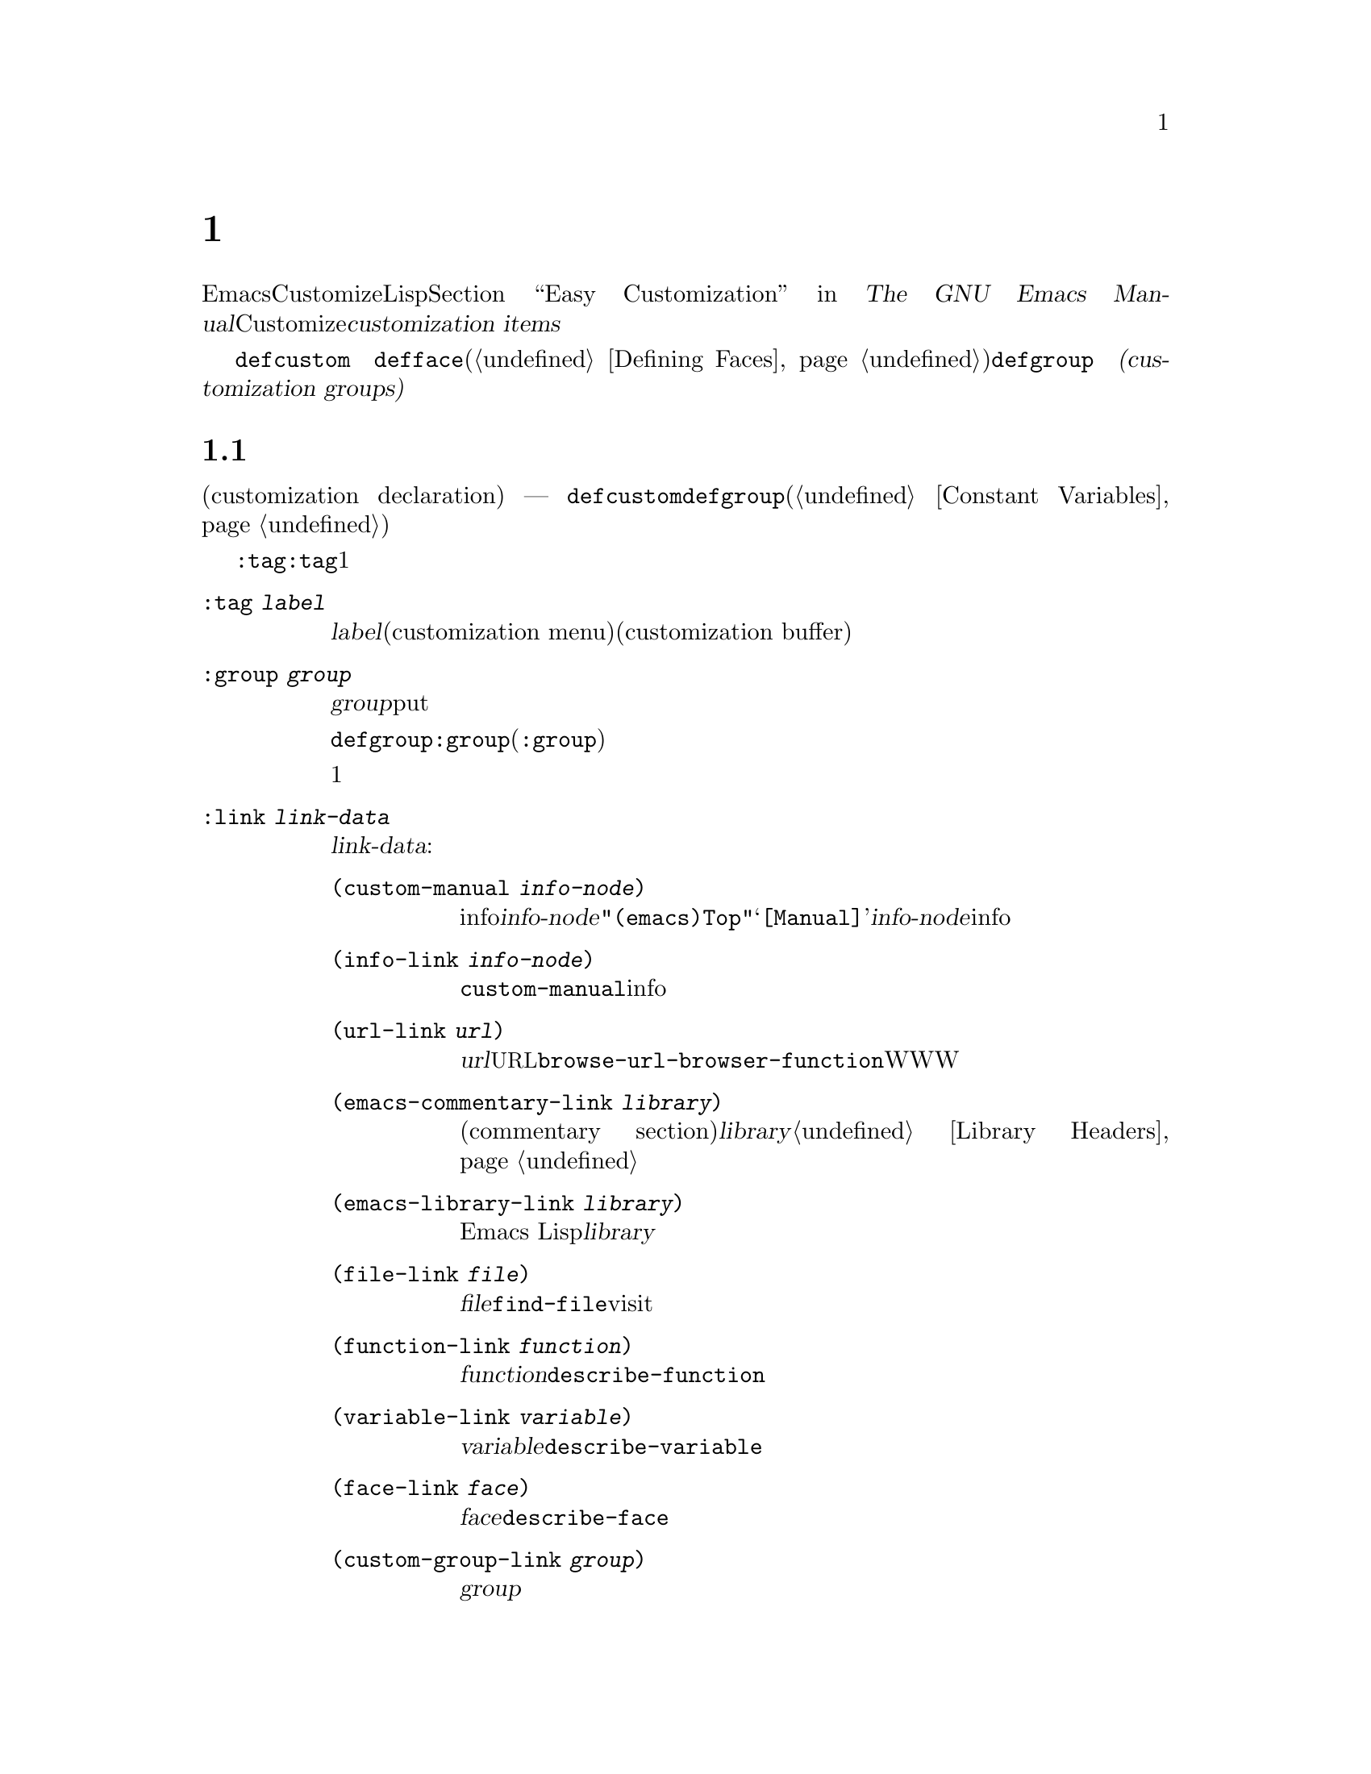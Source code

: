 @c ===========================================================================
@c
@c This file was generated with po4a. Translate the source file.
@c
@c ===========================================================================
@c -*-texinfo-*-
@c This is part of the GNU Emacs Lisp Reference Manual.
@c Copyright (C) 1997--2020 Free Software Foundation, Inc.
@c See the file elisp-ja.texi for copying conditions.
@node Customization
@chapter カスタマイゼーション設定

@cindex customization item
  EmacsのユーザーはCustomizeインターフェースにより、Lispコードを記述することなく変数とフェースをカスタマイズできます。@ref{Easy
Customization,,, emacs, The GNU Emacs
Manual}を参照してください。このチャプターではCustomizeインターフェースを通じて、ユーザーとやりとりするための@dfn{カスタマイズアイテム（customization
items）}を定義する方法を説明します。

  カスタマイズアイテムには@code{defcustom}マクロ
@ifinfo
(@ref{Variable Definitions}を参照)で定義されるカスタマイズ可能変数
@end ifinfo
@ifnotinfo
で定義されるカスタマイズ可能変数
@end ifnotinfo
@code{defface}(@ref{Defining
Faces}で個別に説明)で定義されるカスタマイズ可能フェイス、および@code{defgroup}
@ifinfo
(@ref{Group Definitions}を参照)で定義される
@end ifinfo
@ifnotinfo
で定義される
@end ifnotinfo
@dfn{カスタマイゼーショングループ(customization
groups)}が含まれ、これは関連するカスタマイゼーションアイテムのコンテナとして振る舞います。

@menu
* Common Keywords::          すべての種類のカスタマイゼーション宣言に共通なキーワード引数。
* Group Definitions::        カスタマイゼーショングループ定義の記述。
* Variable Definitions::     ユーザーオプションの宣言。
* Customization Types::      ユーザーオプションの型指定。
* Applying Customizations::  カスタマイゼーションセッティングを適用する関数。
* Custom Themes::            Customテーマの記述。
@end menu

@node Common Keywords
@section 一般的なキーワードアイテム

@cindex customization keywords
   以降のセクションで説明するカスタマイゼーション宣言(customization declaration) ---
@code{defcustom}、@code{defgroup}などはすべてさまざまな情報を指定するためのキーワード引数(@ref{Constant
Variables}を参照)を受け取ります。このセクションではカスタマイゼーション宣言のすべての種類に適用されるキーワードを説明します。

  @code{:tag}以外のすべてのキーワードは、与えられたアイテムにたいして複数回使用できます。キーワードの使用はそれぞれ独立した効果をもちます。例外は@code{:tag}で、これはすべての与えられたアイテムは1つの名前だけを表示できるからです。

@table @code
@item :tag @var{label}
@kindex tag@r{, customization keyword}
@var{label}を使用すると、カスタマイゼーションメニュー(customization
menu)とカスタマイゼーションバッファー(customization
buffer)のアイテムのラベルづけに、そのアイテムの名前のかわりに指定された文字列を使用します。@strong{混乱を招くのでそのアイテムの実際の名前と大きく異なる名前は使用しないでください}。

@kindex group@r{, customization keyword}
@item :group @var{group}
このカスタマイゼーションアイテムをグループ@var{group}にputする。カスタマイゼーションアイテムからこのキーワードが欠落していると、アイテムは最後に定義された同じグループ内に配置されるだろう。

@code{defgroup}内で@code{:group}を使用すると、そのアイテムは新しいグループ(@code{:group}のサブグループ)になる。

このキーワードを複数回使用すると、1つのアイテムを複数のグループに配置することができる。それらのグループのいずれかを表示すると、このアイテムが表示される。煩雑になるので多用しないこと。

@item :link @var{link-data}
@kindex link@r{, customization keyword}
このアイテムのドキュメント文字列の後に外部リンクを含める。これは他のドキュメントを参照するセンテンスを含んだボタンである。

@var{link-data}に使用できる複数の選択肢がある:

@table @code
@item (custom-manual @var{info-node})
infoノードへのリンク。@var{info-node}は@code{"(emacs)Top"}のような、ノード名を示す文字列である。このリンクはカスタマイゼーションバッファーの@samp{[Manual]}に表示され、@var{info-node}にたいしてビルトインのinfoリーダーを起動する。

@item (info-link @var{info-node})
@code{custom-manual}と同様だが、カスタマイゼーションバッファーにはそのinfoノード名が表示される。

@item (url-link @var{url})
ウェブページヘのリンク。@var{url}は@acronym{URL}を指定する文字列である。カスタマイゼーションバッファーに表示されるリンクは@code{browse-url-browser-function}で指定されたWWWブラウザーを呼び出す。

@item (emacs-commentary-link @var{library})
ライブラリーのコメントセクション(commentary
section)へのリンク。@var{library}はライブラリー名を指定する文字列である。@ref{Library Headers}を参照のこと。

@item (emacs-library-link @var{library})
Emacs Lispライブラリーファイルへのリンク。@var{library}はライブラリー名を指定する文字列である。

@item (file-link @var{file})
ファイルへのリンク。@var{file}はユーザーがこのリンクを呼び出したときに@code{find-file}でvisitするファイルの名前を指定する文字列である。

@item (function-link @var{function})
関数のドキュメントへのリンク。@var{function}はユーザーがこのリンクを呼び出したときに@code{describe-function}で説明を表示する関数の名前を指定する文字列である。

@item (variable-link @var{variable})
変数のドキュメントへのリンク。@var{variable}はユーザーがこのリンクを呼び出したときに@code{describe-variable}で説明を表示する変数の名前を指定する文字列である。

@item (face-link @var{face})
フェイスのドキュメントへのリンク。@var{face}はユーザーがこのリンクを呼び出したときに@code{describe-face}で説明を表示するフェイスの名前を指定する文字列である。

@item (custom-group-link @var{group})
他のカスタマイゼーショングループへのリンク。このリンクを呼び出すことにより@var{group}にたいする新たなカスタマイゼーションバッファーが作成される。
@end table

@var{link-data}の1つ目の要素の後に@code{:tag
@var{name}}を追加することにより、カスタマイゼーションバッファーで使用するテキストを指定できます。たとえば@code{(info-link
:tag "foo" "(emacs)Top")}は、そのバッファーで@samp{foo}と表示されるEmacs manualへのリンクを作成します。

複数のリンクを追加するために、このキーワードを複数回使用することができます。

@item :load @var{file}
@kindex load@r{, customization keyword}
そのカスタマイゼーションアイテムを表示する前にファイル@var{file}をロードする(@ref{Loading}を参照)。ロードは@code{load}により行われ、そのファイルがまだロードされていないときだけロードを行う。

@item :require @var{feature}
@kindex require@r{, customization keyword}
保存したカスタマイゼーションがこのアイテム値をセットするとき、@code{(require
'@var{feature})}が実行される。@var{feature}はシンボル。

@code{:require}を使用するもっとも一般的な理由は、ある変数がマイナーモードのような機能を有効にするとき、そのモードを実装するコードがロードされていなければ、変数のセットだけでは効果がないからである。

@item :version @var{version}
@kindex version@r{, customization keyword}
このキーワードはそのアイテムが最初に導入されたEmacsバージョン@var{version}か、そのアイテムのデフォルト値がそのバージョンで変更されたことを指定する。値@var{version}は文字列でなければならない。

@item :package-version '(@var{package} . @var{version})
@kindex package-version@r{, customization keyword}
このキーワードはそのアイテムが最初に導入された@var{package}のバージョン@var{version}か、アイテムの意味(またはデフォルト値)が変更されたバージョンを指定する。このキーワードは@code{:version}より優先される。

@var{package}にはそのパッケージの公式名をシンボルとして指定すること(たとえば@code{MH-E})。@var{version}には文字列であること。パッケージ@var{package}がEmacsの一部としてリリースされたなら、@var{package}と@var{version}の値は@code{customize-package-emacs-version-alist}の値に表示されるはずである。
@end table

Emacsの一部として配布された@code{:package-version}キーワードを使用するパッケージは、@code{customize-package-emacs-version-alist}変数も更新しなければなりません。

@defvar customize-package-emacs-version-alist
これは@code{:package-version}キーワード内でリストされたパッケージのバージョンに関連付けられたEmacsのバージョンにたいして、マッピングを提供するalistである。このalistの要素は:

@example
(@var{package} (@var{pversion} . @var{eversion})@dots{})
@end example

それぞれの@var{package}(シンボル)にたいして、パッケージバージョン@var{pversion}を含む1つ以上の要素と、それに関連付けられるEmacsバージョン@var{eversion}が存在する。これらのバージョンは文字列である。たとえばMH-Eパッケージは以下によりalistを更新する:

@c Must be small else too wide.
@c FIXME obviously this is out of date (in the code).
@smallexample
(add-to-list 'customize-package-emacs-version-alist
             '(MH-E ("6.0" . "22.1") ("6.1" . "22.1") ("7.0" . "22.1")
                    ("7.1" . "22.1") ("7.2" . "22.1") ("7.3" . "22.1")
                    ("7.4" . "22.1") ("8.0" . "22.1")))
@end smallexample

@var{package}の値は一意である必要があり、@code{:package-version}キーワード内に現れる@var{package}の値とマッチする必要がある。おそらくユーザーはエラーメッセージからこの値を確認するので、MH-EやGnusのようなパッケージの公式名を選択するのがよいだろう。
@end defvar

@node Group Definitions
@section カスタマイゼーショングループの定義
@cindex define customization group
@cindex customization groups, defining

  Emacs Lispパッケージはそれぞれ、1つのメインのカスタマイゼーショングループ(main customization
group)をもち、それにはすべてのオプションとフェイス、そのパッケージ内の他のグループが含まれるべきです。そのパッケージに少数のオプションとフェイスしかなければ、1つのグループだけを使用してその中にすべてを配置します。20以上のオプションやフェイスがあるなら、それらをサブグループ内に構造化して、そのサブグループをメインのカスタマイゼーショングループの下に配置します。そのパッケージ内の任意のオプションやフェイスを、サブグループと並行してメイングループに配置しても問題はありません。

  そのパッケージのメイングループ(または唯一のグループ)は、1つ以上の標準カスタマイゼーショングループ(standard customization
group)のメンバーであるべきです(これらの完全なリストを表示するには@kbd{M-x
customize}を使用する)。それらの内から1つ以上(多すぎないこと)を選択して、@code{:group}を使用してあなたのグループをそれらに追加します。

  新しいカスタマイゼーショングループは@code{defgroup}で宣言します。

@defmac defgroup group members doc [keyword value]@dots{}
@var{members}を含むカスタマイゼーショングループとして@var{group}を宣言する。シンボル@var{group}はクォートしない。引数@var{doc}はそのグループにたいするドキュメント文字列を指定する。

引数@var{members}はそのグループのメンバーとなるカスタマイゼーションアイテムの初期セットを指定するリストである。しかしほとんどの場合は@var{members}を@code{nil}にして、メンバーを定義するときに@code{:group}キーワードを使用することによってそのグループのメンバーを指定する。

@var{members}を通じてグループのメンバーを指定したければ、要素はそれぞれ@code{(@var{name}
@var{widget})}という形式で指定すること。ここで@var{name}はシンボル、@var{widget}はそのシンボルを編集するウィジェット型(widget
type)である。変数には@code{custom-variable}、フェイスにはる@code{custom-face}、グループには@code{custom-group}が有用なウィジェットである。

Emacsに新しいグループを導入するときは@code{defgroup}内で@code{:version}キーワードを使用する。そうすればグループの個別のメンバーにたいしてそれを使用する必要がなくなる。

一般的なキーワード(@ref{Common Keywords}を参照)に加えて、@code{defgroup}内では以下のキーワードも使用できる:

@table @code
@item :prefix @var{prefix}
@kindex prefix@r{, @code{defgroup} keyword}
グループ内のアイテムの名前が@var{prefix}で始まり、カスタマイズ変数@code{custom-unlispify-remove-prefixes}が非@code{nil}なら、そのアイテムのタグから@var{prefix}が省略される。グループは任意の数のプレフィクスをもつことができる。
@end table

@cindex @code{custom-group} property
変数およびグループのサブグループはグループのシンボルの@code{custom-group}プロパティに格納される。@ref{Symbol
Plists}を参照のこと。このプロパティの値は@code{car}が変数またはサブグループのシンボル、@code{cdr}が@code{custom-variable}か@code{custom-group}のいずれかであるようなリスト。
@end defmac

@defopt custom-unlispify-remove-prefixes
この変数が非@code{nil}ならグループの@code{:prefix}キーワードで指定されたプレフィクスは、ユーザーがグループをカスタマイズするときは常にタグ名から省略される。

デフォルト値は@code{nil}、つまりプレフィクス省略(prefix-discarding)の機能は無効となる。これはオプションやフェイスの名前にたいするプレフィクスの省略が混乱を招くことがあるからである。
@end defopt

@node Variable Definitions
@section カスタマイゼーション変数の定義
@cindex define customization options
@cindex customizable variables, how to define
@cindex user options, how to define

  @dfn{カスタマイズ可能変数(customizable variable)}は@dfn{ユーザーオプション(user
option)}とも呼ばれ、これはCustomizeインターフェースを通じてセットできるグローバルなLisp変数です。@code{defvar}(@ref{Defining
Variables}を参照)デ定義される他のグローバル変数と異なり、カスタマイズ可能変数は@code{defcustom}マクロを使用して定義されます。サブルーチンとして@code{defvar}を呼び出すことに加えテ、@code{defcustom}はCustomizeインターフェースでその変数が表示される方法や、その変数がとることができる値などを明示します。

@defmac defcustom option standard doc [keyword value]@dots{}
このマクロはユーザーオプション(かカスタマイズ可能変数)として@var{option}を宣言する。@var{option}はクォートしないこと。

引数@var{standard}は@var{option}の標準値を指定する式である。@code{defcustom}フォームの評価により@var{standard}が評価されるが、その値にそのオプションをバインドする必要はない。@var{option}がすでにデフォルト値をもつなら、それは変更されずに残る。ユーザーがすでに@var{option}にたいするカスタマイゼーションを保存していれば、ユーザーによりカスタマイズされた値がデフォルト値としてインストールされる。それ以外なら@var{standard}を評価した結果がデフォルト値としてインストールされる。

@code{defvar}と同様、このマクロは@code{option}をスペシャル変数 --- 常にダイナミックにバインドされることを意味する ---
としてマークする。@var{option}がすでにレキシカルバインドをもつなら、そのレキシカルバインドはバインディング構文を抜けるまで効果をもつ。@ref{Variable
Scoping}を参照のこと。

式@var{standard}は別の様々な機会 --- カスタマイゼーション機能が@var{option}の標準値を知る必要があるときは常に ---
にも評価される可能性がある。そのため任意回数の評価を行ても安全な式を使用するように留意されたい。

引数@var{doc}はその変数にたいするドキュメント文字列を指定する。

@code{defcustom}が何も@code{:group}を指定しなければ、同じファイル内で@code{defgroup}によって最後に定義されたグループが使用される。この方法ではほとんどの@code{defcustom}は明示的な@code{:group}が不必要になる。

@cindex @code{eval-defun}, and @code{defcustom} forms
Emacs
Lispモードで@kbd{C-M-x}(@code{eval-defun})で@code{defcustom}フォームを評価するとき、@code{eval-defun}の特別な機能は変数の値がvoidかどうかテストせずに、無条件に変数をセットするよう段取りする(同じ機能は@code{defvar}にも適用される。@ref{Defining
Variables}を参照)。すでに定義されたdefcustomで@code{eval-defun}を使用することにより、(もしあれば)@code{:set}関数(以下参照)が呼び出される。

事前ロード(pre-loaded)されたEmacs Lispファイル(@ref{Building
Emacs}を参照)に@code{defcustom}を配置すると、ダンプ時にインストールされた標準値は正しくない ---
たとえば依存している他の変数がまだ正しい値を割り当てられていない
---　かもしれない。この場合はEmacs起動後に標準値を再評価するために、以下で説明する@code{custom-reevaluate-setting}を使用する。
@end defmac

  @ref{Common Keywords}にリストされたキーワードに加えて、このマクロには以下のキーワードを指定できる

@table @code
@item :type @var{type}
このオプションのデータ型として@var{type}を使用する。これはどんな値が適正なのか、その値をどのように表示するかを指定する(@ref{Customization
Types}を参照)。@code{defcustom}はそれぞれこのキーワードにたいする値を指定すること。

@item :options @var{value-list}
@kindex options@r{, @code{defcustom} keyword}
このオプションに使用する適正な値のリストを指定する。ユーザーが使用できる値はこれらの値に限定されないが、これらは便利な値の選択肢を提示する。

これは特定の型にたいしてのみ意味をもち現在のところ@code{hook}、@code{plist}、@code{alist}が含まれる。@code{:options}を使用する方法は個別の型の定義を参照のこと。

異なる@code{:options}値による@code{defcustom}フォームの再評価では以前の評価で追加された値や、@code{custom-add-frequent-value}
(以下参照)呼び出しで追加された値はクリアーされない。

@item :set @var{setfunction}
@kindex set@r{, @code{defcustom} keyword}
Customizeインターフェースを使用してこのオプションの値を変更する方法として@var{setfunction}を指定する。関数@var{setfunction}は2つの引数
--- シンボル(オプション名)と新しい値 ---
を受け取り、このオプションにたいして正しく値を更新するために必要なことは何であれ行うこと(これはおそらくLisp変数として単にオプションをセットすることを意味しない)。この関数は引数の値を破壊的に変更しないことが望ましい。@var{setfunction}のデフォルトは@code{set-default}。

このキーワードを指定すると、その変数のドキュメント文字列には手入力のLispコードで同じことを行う方法が記載されること。

@item :get @var{getfunction}
@kindex get@r{, @code{defcustom} keyword}
このオプションの値を抽出する方法として@var{getfunction}を指定する。関数@var{getfunction}は1つの引数(シンボル)を受け取り、カスタマイズがそのシンボル(シンボルのLisp値である必要はない)にたいするカレント値としてそれを使うべきかどうかをリターンすること。デフォルトは@code{default-value}。

@code{:get}を正しく使用するためには、Customの機能を真に理解する必要がある。これは変数としてCustom内で扱われる値のためのものだが、実際にはLisp変数には格納されない。実際にLisp変数に格納されている値に@var{getfunction}を指定するのは、ほとんどの場合は誤りである。

@item :initialize @var{function}
@kindex initialize@r{, @code{defcustom} keyword}
@var{function}は@code{defcustom}が評価されるときに変数を初期化するために使用される関数であること。これは2つの引数 ---
オプション名(シンボル)と値を受け取る。この方法での使用のために事前定義された関数がいくつかある:

@table @code
@item custom-initialize-set
変数の初期化にその変数の@code{:set}関数を使用するが、値がすでに非voidなら再初期化を行わない。

@item custom-initialize-default
@code{custom-initialize-set}と同様だが、その変数の@code{:set}のかわりに関数@code{set-default}を使用して変数をセットする。これは変数の@code{:set}関数がマイナーモードを有効または無効にする場合の通常の選択である。この選択により変数の定義ではマイナーモード関数を呼び出しは行わないが、変数をカスタマイズしたときはマイナーモード関数を呼び出すだろう。

@item custom-initialize-reset
変数の初期化に常に@code{:set}関数を使用する。変数がすでに非voidなら、(@code{:get}メソッドでリターンされる)カレント値を使用して@code{:set}関数を呼び出して変数をリセットする。これはデフォルトの@code{:initialize}関数である。

@item custom-initialize-changed
変数がすでにセットされている、またはカスタマイズされているなら、変数の初期化のために@code{:set}関数を使用して、それ以外なら単に@code{set-default}を使用する。

@item custom-initialize-delay
この関数は@code{custom-initialize-set}と同様に振る舞うが、実際の初期化をEmacsの次回起動時に遅延させる。これはビルド時ではなく実行時のコンテキストで初期化を行わせるように、事前ロードされるファイル(やautoloadされる変数)で使用すること。これは(遅延された)初期化が@code{:set}関数で処理されるという副作用ももつ。@ref{Building
Emacs}を参照のこと。
@end table

@item :local @var{value}
@kindex local@r{, @code{defcustom} keyword}
@var{value}が@code{t}なら@var{option}をバッファーローカルと自動的にマークする。値が@code{permanent}なら@var{option}の@code{permanent-local}プロパティも@code{t}にセットする。@ref{Creating
Buffer-Local}を参照のこと。

@item :risky @var{value}
@kindex risky@r{, @code{defcustom} keyword}
その変数の@code{risky-local-variable}プロパティーを@var{value}にセットする(@ref{File Local
Variables}を参照)。

@item :safe @var{function}
@kindex safe@r{, @code{defcustom} keyword}
その変数の@code{safe-local-variable}プロパティーを@var{function}にセットします(@ref{File Local
Variables}を参照)。

@item :set-after @var{variables}
@kindex set-after@r{, @code{defcustom} keyword}
保存されたカスタマイゼーションに合わせて変数をセッティングするときは、その前に変数@var{variables}確実にセット ---
つまりこれら他のものが処理される後までセッティングを遅延 ---
すること。これら他の変数が意図された値をもっていない場合に、この変数のセッティングが正しく機能しなければ@code{:set-after}を使用すること。
@end table

  特定の機能をオンに切り替えるオプションには、@code{:require}キーワードを指定すると便利です。これはその機能がまだロードされていないときには、そのオプションがセットされればEmacsがその機能をロードするようにします。@ref{Common
Keywords}を参照してください。以下は例です:

@example
(defcustom frobnicate-automatically nil
  "Non-nil means automatically frobnicate all buffers."
  :type 'boolean
  :require 'frobnicate-mode
  :group 'frobnicate)
@end example

あるカスタマイゼーションアイテムが@code{:options}がサポートする@code{hook}や@code{alist}のような型をもつなら、@code{custom-add-frequent-value}を呼び出すことによって@code{defcustom}宣言の外部から別途値を追加できます。たとえば@code{emacs-lisp-mode-hook}から呼び出されることを意図した関数@code{my-lisp-mode-initialization}を定義する場合は、@code{emacs-lisp-mode-hook}にたいする正当な値として、その定義を編集することなくその関数をリストに追加したいと思うかもしれません。これは以下のようにして行うことができます:

@example
(custom-add-frequent-value 'emacs-lisp-mode-hook
   'my-lisp-mode-initialization)
@end example

@defun custom-add-frequent-value symbol value
カスタマイズオプション@var{symbol}にたいして正当な値のリストに@var{value}を追加する。

追加による正確な効果は@var{symbol}のカスタマイズ型に依存する。

以前に追加した値は@code{defcustom}フォームの評価ではクリアーされないので、Lispプログラムは未定義のユーザーおっしゃるへの値追加にこの関数を使用できる。
@end defun

@code{defcustom}は内部的に、標準値にたいする式の記録にシンボルプロパティ@code{standard-value}、カスタマイゼーションバッファーでユーザーが保存した値の記録に@code{saved-value}、カスタマイゼーションバッファーでユーザーがセットして未保存の値の記録に@code{customized-value}を使用します。@ref{Symbol
Properties}を参照してください。加えてテーマによりセットされた値の記録に使用される@code{themed-value}も存在します(@ref{Custom
Themes}を参照)。これらのプロパティは、carがその値を評価する式であるようなリストです。

@defun custom-reevaluate-setting symbol
この関数は@code{defcustom}を通じて宣言されたユーザーオプション@var{symbol}の標準値を再評価する。変数がカスタマイズされたなら、この関数はかわりに保存された値を再評価する。それからこの関数はその値に、(もし定義されていればそのオプションの@code{:set}プロパティーを使用して)ユーザーオプションをセットする。

これは値が正しく計算される前に定義されたカスタマイズ可能オプションにたいして有用である。たとえばstartupの間、Emacsは事前ロードされたEmacs
Lispファイルで定義されたユーザーオプションにたいしてこの関数を呼び出すが、これらの初期値は実行時だけ利用可能な情報に依存する。
@end defun

@defun custom-variable-p arg
この関数は@var{arg}がカスタマイズ可能変数なら非@code{nil}をリターンする。カスタマイズ可能変数とは、@code{standard-value}か@code{custom-autoload}プロパティーをもつ(通常は@code{defcustom}で宣言されたことを意味する)変数、または別のカスタマイズ可能変数にたいするエイリアスのことである。
@end defun

@node Customization Types
@section カスタマイゼーション型

@cindex customization types
  @code{defcustom}でユーザーオプションを定義するときは、ユーザーオプションの@dfn{カスタマイゼーション型(customization
type)}を指定しなければなりません。これは(1)どの値が適正か、および(2)編集のためにカスタマイゼーションバッファーで値を表示する方法を記述するLispオブジェクトです。

@kindex type@r{, @code{defcustom} keyword}
  カスタマイゼーション型は@code{defcustom}内の@code{:type}キーワードで指定します。@code{:type}の引数は評価されますが、@code{defcustom}が実行されるときに1回だけ評価されるので、さまざまな値をとる場合には有用でありません。通常はクォートされた定数を使用します。たとえば:

@example
(defcustom diff-command "diff"
  "The command to use to run diff."
  :type '(string)
  :group 'diff)
@end example

  一般的にカスタマイゼーション型は最初の要素が以降のセクションで定義されるカスタマイゼーション型の1つであるようなリストです。このシンボルの後にいくつかの引数があり、それはそのシンボルに依存します。型シンボルと引数の間にはオプションでkeyword-valueペアー(@ref{Type
Keywords}を参照)を記述できます。

  いくつかの型シンボルは引数を使用しません。これらは@dfn{シンプル型(simple
types)}と呼ばれます。シンプル型ではkeyword-valueペアーを使用しないなら、型シンボルの周囲のカッコ(parentheses)を省略できます。たとえばカスタマイゼーション型として単に@code{string}と記述すると、それは@code{(string)}と等価です。

  すべてのカスタマイゼーション型はウィジェットとして実装されます。詳細は、@ref{Top, , Introduction, widget, The
Emacs Widget Library}を参照してください。

@menu
* Simple Types::             シンプルなカスタマイゼーション型(sexp、integerなど)。
* Composite Types::          他の型やデータから新しい型を構築する。
* Splicing into Lists::      @code{:inline}で要素をリストに結合する。
* Type Keywords::            カスタマイゼーション型でのキーワード／引数ペアー
* Defining New Types::       型に名前をつける。
@end menu

@node Simple Types
@subsection 単純型

  このセクションではすべてのシンプルデータ型を説明します。これらのカスタマイゼーション型のうちのいくつかにたいして、カスタマイゼーションウィジェットは@kbd{C-M-i}か@kbd{M-@key{TAB}}によるインライン補完を提供します。

@table @code
@item sexp
値はプリントと読み込みができる任意のLispオブジェクト。より特化した型を使用するために時間をとりたくなければ、すべてのオプションにたいするフォールバックとして@code{sexp}を使用することができる。

@item integer
値は整数でなければならない。

@item number
値は数(浮動小数点数か整数)でなければならない。

@item float
値は浮動小数点数でなければならない。

@item string
値は文字列でなければならない。カスタマイゼーションバッファーはその文字列を区切り文字@samp{"}文字と@samp{\}クォートなしで表示する。

@item regexp
@code{string}文字と同様だがその文字列は有効な正規表現でなければならない。

@item character
値は文字コードでなければならない。文字コードは実際には整数だが、この型は数字を表示せずにバッファー内にその文字を挿入することにより値を表示する。

@item file
値はファイル名でなければならない。ウィジェットは補完を提供する。

@item (file :must-match t)
値は既存のファイル名でなければならない。ウィジェットは補完を提供する。

@item directory
値はディレクトリーでなければならない。ウィジェットは補完を提供する。

@item hook
値は関数のリストでなければならない。このカスタマイゼーション型はフック変数にたいして使用される。フック内で使用を推奨される関数のリストを指定するために、フック変数の@code{defcustom}内で@code{:options}キーワードを使用できる。@ref{Variable
Definitions}を参照のこと。

@item symbol
値はシンボルでなければならない。これはカスタマイゼーションバッファー内でシンボル名として表示される。ウィジェットは補完を提供する。

@item function
値はラムダ式か関数名でなければならない。ウィジェットは関数名にたいする補完を提供する。

@item variable
値は変数名でなければならない。ウィジェットは補完を提供する。

@item face
値はフェイス名のシンボルでなければならない。ウィジェットは補完を提供する。

@item boolean
値は真偽値 ---
@code{nil}か@code{t}である。@code{choice}と@code{const}を合わせて使用することにより(次のセクションを参照)、値は@code{nil}か@code{t}でなければならないが、それら選択肢に固有の意味に適合する方法でそれぞれの値を説明するテキストを指定することもできる。

@item key-sequence
値はキーシーケンス。カスタマイゼーションバッファーは@kbd{kbd}関数と同じ構文を使用してキーシーケンスを表示する。@ref{Key
Sequences}を参照のこと。

@item coding-system
値はコーディングシステム名でなければならず、@kbd{M-@key{TAB}}で補完することができる。

@item color
値は有効なカラー名でなければならない。ウィジェットはカラー名にたいする補完と、同様に@file{*Colors*}バッファーに表示されるカラーサンプルとカラー名のリストからカラー名を選択するボタンを提供する。
@end table

@node Composite Types
@subsection 複合型
@cindex composite types (customization)

  適切なシンプル型がなければ複合型(composite
types)を使用することができます。複合型は特定のデータにより、他の型から新しい型を構築します。指定された型やデータは、その複合型の@dfn{引数(argument)}と呼ばれます。複合型は通常は以下のようなものです:

@example
(@var{constructor} @var{arguments}@dots{})
@end example

@noindent
しかし以下のように引数の前にkeyword-valueペアーを追加することもできます。

@example
(@var{constructor} @r{@{}@var{keyword} @var{value}@r{@}}@dots{} @var{arguments}@dots{})
@end example

  以下のテーブルに、コンストラクター(constructor)と複合型を記述するためにそれらを使用する方法を示します:

@table @code
@item (cons @var{car-type} @var{cdr-type})
値はコンスセルでなければならず@sc{car}は@var{car-type}、@sc{cdr}は@var{cdr-type}に適合していなければならない。たとえば@code{(cons
string symbol)}は、@code{("foo" . foo)}のような値にマッチするデータ型となる。

カスタマイゼーションバッファーでは、@sc{car}と@sc{cdr}はそれぞれ特定のデータ型に応じて個別に表示と編集が行われる。

@item (list @var{element-types}@dots{})
値は@var{element-types}で与えられる要素と数が正確に一致するリストでなければならず、リストの各要素はそれぞれ対応する@var{element-type}に適合しなければならない。

たとえば@code{(list integer string
function)}は3つの要素のリストを示し、1つ目の要素は整数、2つ目の要素は文字列、3つ目の要素は関数である。

カスタマイゼーションバッファーでは、各要素はそれぞれ特定のデータ型に応じて個別に表示と編集が行われる。

@item (group @var{element-types}@dots{})
これは@code{list}と似ているが、Customバッファー内でのテキストのフォーマットが異なる。@code{list}は各要素の値をそのタグでラベルづけするが、@code{group}はそれを行わない。

@item (vector @var{element-types}@dots{})
これは@code{list}と似ているが、リストではなくベクターでなければならない。各要素は@code{list}の場合と同様に機能する。

@item (alist :key-type @var{key-type} :value-type @var{value-type})
値はコンスセルのリストでなければならず、各セルの@sc{car}はカスタマイゼーション型@var{key-type}のキーを表し、同じセルの@sc{cdr}はカスタマイゼーション型@var{value-type}の値を表す。ユーザーはkey/valueペアーの追加や削除ができ、各ペアのキーと値の両方を編集することができる。

省略された場合の@var{key-type}と@var{value-type}のデフォルトは@code{sexp}。

ユーザーは指定されたkey-typeにマッチする任意のキーを追加できるが、@code{:options}(@ref{Variable
Definitions}を参照)で指定することにより、あるキーを優先的に扱うことができる。指定されたキーは、(適切な値とともに)常にカスタマイゼーションバッファーに表示される。またalistにkey/valueを含めるか、除外するか、それとも無効にするかを指定するチェックボックスも一緒に表示される。ユーザーは@code{:options}キーワード引数で指定された値を変更できない。

@code{:options}キーワードにたいする引数は、alist内の適切なキーにたいする仕様のリストであること。これらは通常は単純なアトムであり、それらは自身を意味します。たとえば:

@example
:options '("foo" "bar" "baz")
@end example

@noindent
これは名前が@code{"foo"}、@code{"bar"}、@code{"baz"}であるような3つの既知のキーがあることを指定し、それらは常に最初に表示される。

たとえば@code{"bar"}キーに対応する値を整数だけにするというように、特定のキーに対して値の型を制限したいときがあるかもしれない。これはリスト内でアトムのかわりにリストを使用することにより指定することができる。前述のように1つ目の要素はそのキー、2つ目の要素は値の型を指定する。たとえば:

@example
:options '("foo" ("bar" integer) "baz")
@end example

最後にキーが表示される方法を変更したいときもあるだろう。デフォルトでは@code{:options}キーワードで指定された特別なキーはユーザーが変更できないので、キーは単に@code{const}として表示される。しかしたとえばそれが関数バインディングをもつシンボルであることが既知なら、@code{function-item}のようにあるキーの表示のためにより特化した型を使用したいと思うかもしれない。これはキーにたいしてシンボルを使うかわりに、カスタマイゼーション型指定を使用することにより行うことができる。

@example
:options '("foo"
           ((function-item some-function) integer)
           "baz")
@end example

多くのalistはコンスセルのかわりに2要素のリストを使用する。たとえば、

@example
(defcustom cons-alist
  '(("foo" . 1) ("bar" . 2) ("baz" . 3))
  "Each element is a cons-cell (KEY . VALUE).")
@end example

@noindent
のかわりに以下を使用する

@example
(defcustom list-alist
  '(("foo" 1) ("bar" 2) ("baz" 3))
  "Each element is a list of the form (KEY VALUE).")
@end example

リストはコンスセルの最上位に実装されているため、上記の@code{list-alist}をコンスセルのalist(値の型が実際の値を含む1要素のリスト)として扱うことができる。

@example
(defcustom list-alist '(("foo" 1) ("bar" 2) ("baz" 3))
  "Each element is a list of the form (KEY VALUE)."
  :type '(alist :value-type (group integer)))
@end example

@code{list}のかわりに@code{group}を使用するのは、それが目的に適したフォーマットだという理由だけである。

同様に以下のようなトリックの類を用いることにより、より多くの値が各キー連づけられたalistを得ることができる:

@example
(defcustom person-data '(("brian"  50 t)
                         ("dorith" 55 nil)
                         ("ken"    52 t))
  "Alist of basic info about people.
Each element has the form (NAME AGE MALE-FLAG)."
  :type '(alist :value-type (group integer boolean)))
@end example

@item (plist :key-type @var{key-type} :value-type @var{value-type})
このカスタマイゼーション型は@code{alist}(上記参照)と似ているが、(1)情報がプロパティーリスト(@ref{Property
Lists}を参照)に格納されていて、(2)@var{key-type}が省略された場合のデフォルトは@code{sexp}ではなく@code{symbol}になる。

@item (choice @var{alternative-types}@dots{})
値は@var{alternative-types}のうちのいずれかに適合しなければならない。たとえば@code{(choice integer
string)}では整数か文字列が許容される。

カスタマイゼーションバッファーでは、ユーザーはメニューを使用して候補を選択して、それらの候補にたいして通常の方法で値を編集できる。

通常はこの選択からメニューの文字列が自動的に決定される。しかし候補の中に@code{:tag}キーワードを含めることにより、メニューにたいして異なる文字列を指定できる。たとえば空白の数を意味する整数と、その通りに使用したいテキストにたいする文字列なら、以下のような方法でカスタマイゼーション型を記述したいと思うかもしれない

@example
(choice (integer :tag "Number of spaces")
        (string :tag "Literal text"))
@end example

@noindent
この場合のメニューは@samp{Number of spaces}と@samp{Literal text}を提示する。

@code{const}以外の@code{nil}が有効な値ではない選択肢には、@code{:value}キーワードを使用して有効なデフォルト値を指定すること。@ref{Type
Keywords}を参照のこと。

複数の候補によりいくつかの値が提供されるなら、カスタマイズは適合する値をもつ最初の候補を選択する。これは常にもっとも特有な型が最初で、もっとも一般的な型が最後にリストされるべきことを意味する。以下は適切な使い方の例である

@example
(choice (const :tag "Off" nil)
        symbol (sexp :tag "Other"))
@end example

@noindent
この使い方では特別な値@code{nil}はその他のシンボルとは別に扱われ、シンボルは他のLisp式とは別に扱われる。

@cindex radio, customization types
@item (radio @var{element-types}@dots{})
これは@code{choice}と似ているが、選択はメニューではなくラジオボタンで表示される。これは該当する選択にたいしてドキュメントを表示できる利点があるので、関数定数(@code{function-item}カスタマイゼーション型)の選択に適している場合がある。

@item (const @var{value})
値は@var{value}でなければならず他は許容されない。

@code{const}は主に@code{choice}の中で使用される。たとえば@code{(choice integer (const
nil))}では整数か@code{nil}が選択できる。

@code{choice}の中では@code{:tag}とともに@code{const}が使用される場合がある。たとえば、

@example
(choice (const :tag "Yes" t)
        (const :tag "No" nil)
        (const :tag "Ask" foo))
@end example

@noindent
これは@code{t}がyes、@code{nil}がno、@code{foo}が``ask''を意味することを示す。

@item (other @var{value})
この選択肢は任意のLisp値にマッチできるが、ユーザーがこの選択肢を選択したら値@var{value}が選択される。

@code{other}は主に@code{choice}の最後の要素に使用される。たとえば、

@example
(choice (const :tag "Yes" t)
        (const :tag "No" nil)
        (other :tag "Ask" foo))
@end example

@noindent
これは@code{t}がyes、@code{nil}がno、それ以外は``ask''を意味することを示す。ユーザーが選択肢メニューから@samp{Ask}を選択したら、値@code{foo}が指定される。しかしその他の値(@code{t}、@code{nil}、@code{foo}を除く)なら@code{foo}と同様に@samp{Ask}が表示される。

@item (function-item @var{function})
@code{const}と同様だが値が関数のときに使用される。これはドキュメント文字列も関数名と同じように表示する。ドキュメント文字列は@code{:doc}で指定した文字列か@var{function}自身のドキュメント文字列。

@item (variable-item @var{variable})
@code{const}と同様だが値が変数名のときに使用される。これはドキュメント文字列も変数名と同じように表示する。ドキュメント文字列は@code{:doc}で指定した文字列か@var{variable}自身のドキュメント文字列。

@item (set @var{types}@dots{})
値はリストでなければならず指定された@var{types}のいずれかにマッチしなければならない。

これはカスタマイゼーションバッファーではチェックリストとして表示されるので、@var{types}はそれぞれ対応する要素を1つ、あるいは要素をもたない。同じ1つの@var{types}にマッチするような、異なる2つの要素を指定することはできない。たとえば@code{(set
integer
symbol)}はリスト内で1つの整数、および/または1つのシンボルが許容されて、複数の整数や複数のシンボルは許容されない。結果として@code{set}内で@code{integer}のような特化していない型を使用するのは稀である。

以下のように@code{const}型は@code{set}内の@var{types}でよく使用される:

@example
(set (const :bold) (const :italic))
@end example

alist内で利用できる要素を示すために使用されることもある:

@example
(set (cons :tag "Height" (const height) integer)
     (cons :tag "Width" (const width) integer))
@end example

@noindent
これによりユーザーにオプションでheightとwidthの値を指定させることができる。

@item (repeat @var{element-type})
値はリストでなければならず、リストの各要素は型@var{element-type}に適合しなければならない。カスタマイゼーションバッファーでは要素のリストとして表示され、@samp{[INS]}と@samp{[DEL]}ボタンで要素の追加や削除が行われる。

@cindex restricted-sexp, customization types
@item (restricted-sexp :match-alternatives @var{criteria})
これはもっとも汎用的な複合型の構築方法である。値は@var{criteria}を満足する任意のLispオブジェクト。@var{criteria}はリストで、リストの各要素は以下のうちのいずれかを満たす必要がある:

@itemize @bullet
@item
述語 ---
つまり引数は1つで、引数に応じて@code{nil}か非@code{nil}のどちらかをリターンする関数。リスト内での述語の使用により、その述語が非@code{nil}をリターンするようなオブジェクトが許されることを意味する。

@item
クォートされた定数 ---
つまり@code{'@var{object}}。リスト内でこの要素は@var{object}自身が許容される値であることを示す。
@end itemize

たとえば、

@example
(restricted-sexp :match-alternatives
                 (integerp 't 'nil))
@end example

@noindent
これは整数、@code{t}、@code{nil}を正当な値として受け入れる。

カスタマイゼーションバッファーは適切な値をそれらの入力構文de表示して、ユーザーはこれらをテキストとして編集できる。
@end table

  以下は複合型でキーワード/値ペアーとして使用できるキーワードのテーブルです:

@table @code
@item :tag @var{tag}
@var{tag}はユーザーとのコミュニケーションのために、その候補の名前として使用される。@code{choice}内に出現する型にたいして有用。

@item :match-alternatives @var{criteria}
@kindex match-alternatives@r{, customization keyword}
@var{criteria}は可能な値とのマッチに使用される。@code{restricted-sexp}内でのみ有用。

@item :args @var{argument-list}
@kindex args@r{, customization keyword}
型構築の引数として@var{argument-list}の要素を使用する。たとえば@code{(const :args
(foo))}は@code{(const
foo)}と等価である。明示的に@code{:args}と記述する必要があるのは稀である。なぜなら最後のキーワード/値ペアーの後に続くものは何であれ、引数として認識されるからである。
@end table

@node Splicing into Lists
@subsection リストへのスプライス

  @code{:inline}機能により可変個の要素を、カスタマイゼーション型の@code{list}や@code{vector}の途中にスプライス(splice:
継ぎ足す)することができます。@code{list}や@code{vector}記述を含む型にたいして@code{:inline
t}を追加することによってこれを使用します。

  @code{list}や@code{vector}型の仕様は、通常は単一の要素型を表します。しかしエントリーが@code{:inline
t}を含むなら、マッチする値は含まれるシーケンスに直接マージされます。たとえばエントリーが3要素のリストにマッチするなら、全体が3要素のシーケンスになります。これはバッククォート構文(@ref{Backquote}を参照)の@samp{,@@}に類似しています。

  たとえば最初の要素が@code{baz}で、残りの引数は0個以上の@code{foo}か@code{bar}でなければならないようなリストを指定するには、以下のカスタマイゼーション型を使用します:

@example
(list (const baz) (set :inline t (const foo) (const bar)))
@end example

@noindent
これは@code{(baz)}、@code{(baz foo)}、@code{(baz bar)}、@code{(baz foo
bar)}のような値にマッチします。

@cindex choice, customization types
  要素の型が@code{choice}なら、@code{choice}自身の中で@code{:inline}を使用せずに、@code{choice}の選択肢(の一部)の中で使用します。たとえば最初がファイル名で始まり、その後にシンボル@code{t}か2つの文字列を続けなければならないようなリストにマッチさせるには、以下のカスタマイゼーション型を使用します:

@example
(list file
      (choice (const t)
              (list :inline t string string)))
@end example

@noindent
選択においてユーザーが選択肢の1つ目を選んだ場合はリスト全体が2つの要素をもち、2つ目の要素は@code{t}になります。ユーザーが2つ目の候補を選んだ場合にはリスト全体が3つの要素をもち、2つ目と3つ目の要素は文字列でなければなりません。

  ウィジェットは@code{:match-inline}要素でインライン値がウィジェットにマッチするかどうかを告げる述語を指定できます。

@node Type Keywords
@subsection 型キーワード

カスタマイゼーション型内の型名シンボルの後にキーワード/引数ペアーを指定できます。以下は使用できるキーワードとそれらの意味です:

@table @code
@item :value @var{default}
デフォルト値を提供する。

その候補にたいして@code{nil}が有効な値でなければ、@code{:value}に有効なデフォルトを指定することが必須となる。

@code{choice}の内部の選択肢として出現する型にたいしてこれを使用するなら、ユーザーがカスタマイゼーションバッファー内のメニューでその選択肢を選択したときに使用するデフォルト値を最初に指定する。

もちろんオプションの実際の値がこの選択肢に適合するなら、@var{default}ではなく実際の値が表示される。

@item :format @var{format-string}
@kindex format@r{, customization keyword}
この文字列はその型に対応する値を記述するために、バッファーに挿入される。@var{format-string}内では以下の@samp{%}エスケープが利用できる:

@table @samp
@item %[@var{button}%]
ボタンとしてマークされたテキスト@var{button}を表示する。@code{:action}属性はユーザーがそれを呼び出したときに、そのボタンが何を行うか指定する。この属性の値は2つの引数
--- ボタンが表示されるウィジェットとイベント --- を受け取る関数である。

異なるアクションを行う2つの異なるボタンを指定する方法はない。

@item %@{@var{sample}%@}
@code{:sample-face}により指定されたスペシャルフェイス内の@var{sample}を表示する。

@item %v
そのアイテムの値を代替えする。その値がどのように表示されるかはアイテムの種類と、(カスタマイゼーション型にたいしては)カスタマイゼーション型にに依存する。

@item %d
そのアイテムのドキュメント文字列を代替えする。

@item %h
@samp{%d}と同様だが、ドキュメント文字列が複数行なら、ドキュメント文字列全体か最初の行だけかを制御するボタンを追加する。

@item %t
その位置でタグに置き換える。@code{:tag}キーワードでタグを指定する。

@item %%
リテラル@samp{%}を表示する。
@end table

@item :action @var{action}
@kindex action@r{, customization keyword}
ユーザーがボタンをクリックしたら@var{action}を実行する。

@item :button-face @var{face}
@kindex button-face@r{, customization keyword}
@samp{%[@dots{}%]}で表示されたボタンテキストにたいして、フェイス@var{face}(フェイス名、またはフェイス名のリスト)を使用する。

@item :button-prefix @var{prefix}
@itemx :button-suffix @var{suffix}
@kindex button-prefix@r{, customization keyword}
@kindex button-suffix@r{, customization keyword}
これらはボタンの前か後に表示されるテキストを指定する。以下が指定できる:

@table @asis
@item @code{nil}
テキストは挿入されない。

@item 文字列
その文字列がリテラルに挿入される。

@item シンボル
そのシンボルの値が使用される。
@end table

@item :tag @var{tag}
この型に対応する値(または値の一部)にたいするタグとして@var{tag}(文字列)を使用する。

@item :doc @var{doc}
@kindex doc@r{, customization keyword}
この型に対応する値(か値の一部)にたいするドキュメント文字列として@var{doc}を使用する。これが機能するためには@code{:format}にたいする値を指定して、その値にたいして@samp{%d}か@samp{%h}を使用しなければならない。

ある型にたいしてドキュメント文字列を指定するのは@code{choice}内の選択肢の型や、他の複合型の一部について情報を提供するのが通常の理由。

@item :help-echo @var{motion-doc}
@kindex help-echo@r{, customization keyword}
@code{widget-forward}や@code{widget-backward}でこのアイテムに移動したときに、エコーエリアに文字列@var{motion-doc}を表示する。さらにマウスの@code{help-echo}文字列として@var{motion-doc}が使用され、これには実際には」ヘルプ文字列を生成するために評価される関数かフォームを指定できる。もし関数ならそれは1つの引数(そのウィジェット)で呼び出される。

@item :match @var{function}
@kindex match@r{, customization keyword}
値がその型にマッチするか判断する方法を指定する。対応する値@var{function}は2つの引数(ウィジェットと値)を受け取る関数であり、値が適切なら非@code{nil}をリターンすること。

@item :match-inline @var{function}
@kindex match-inline@r{, customization keyword}
インライン値がその型にマッチするか判断する方法を指定する。対応する値@var{function}は2つの引数(ウィジェットとインライン値)を受け取る関数であり、値が適切なら非@code{nil}をリターンすること。インライン値に関する詳細な情報は@ref{Splicing
into Lists}を参照のこと。

@item :validate @var{function}
入力にたいして検証を行う関数を指定する。@var{function}は引数としてウィジェットを受け取り、そのウィジェットのカレント値がウィジェットにたいして有効なら@code{nil}をリターンすること。それ以外なら無効なデータを含むウィジェットをリターンして、そのウィジェットの@code{:error}プロパティに、そのエラーを記述する文字列をセットすること。

@item :type-error @var{string}
@kindex type-error@r{, customization keyword}
@var{string}は値がなぜ@code{:match}関数で判定されるような値にマッチしないかを説明する文字列であること。@code{:match}関数が@code{nil}をリターンした際には、ウィジェットの@code{:error}プロパティが@var{string}にセットされる。

@ignore
@item :indent @var{columns}
Indent this item by @var{columns} columns.  The indentation is used for
@samp{%n}, and automatically for group names, for checklists and radio
buttons, and for editable lists.  It affects the whole of the
item except for the first line.

@item :offset @var{extra}
Indent the subitems of this item @var{extra} columns more than this
item itself.  By default, subitems are indented the same as their
parent.

@item :extra-offset @var{n}
Add @var{n} extra spaces to this item's indentation, compared to its
parent's indentation.

@item :notify @var{function}
Call @var{function} each time the item or a subitem is changed.  The
function gets two or three arguments.  The first argument is the item
itself, the second argument is the item that was changed, and the
third argument is the event leading to the change, if any.

@item :menu-tag @var{tag-string}
Use @var{tag-string} in the menu when the widget is used as an option
in a @code{menu-choice} widget.

@item :menu-tag-get
A function used for finding the tag when the widget is used as an option
in a @code{menu-choice} widget.  By default, the tag used will be either the
@code{:menu-tag} or @code{:tag} property if present, or the @code{princ}
representation of the @code{:value} property if not.

@item :tab-order
Specify the order in which widgets are traversed with
@code{widget-forward} or @code{widget-backward}.  This is only partially
implemented.

@enumerate a
@item
Widgets with tabbing order @code{-1} are ignored.

@item
(Unimplemented) When on a widget with tabbing order @var{n}, go to the
next widget in the buffer with tabbing order @var{n+1} or @code{nil},
whichever comes first.

@item
When on a widget with no tabbing order specified, go to the next widget
in the buffer with a positive tabbing order, or @code{nil}
@end enumerate

@item :parent
The parent of a nested widget (e.g., a @code{menu-choice} item or an
element of a @code{editable-list} widget).

@item :sibling-args
This keyword is only used for members of a @code{radio-button-choice} or
@code{checklist}.  The value should be a list of extra keyword
arguments, which will be used when creating the @code{radio-button} or
@code{checkbox} associated with this item.
@end ignore
@end table

@node Defining New Types
@subsection 新たな型の定義
@cindex customization types, define new
@cindex define new customization types

前のセクションでは、@code{defcustom}にたいして型の詳細な仕様を作成する方法を説明しました。そのような型仕様に名前を与えたい場合があるかもしれません。理解しやすいケースとしては、多くのユーザーオプションに同じ型を使用する場合などです。各オプションにたいして仕様を繰り返すよりその型に名前を与えて、@code{defcustom}それぞれにその名前を使用することができます。他にもユーザーオプションの値が再帰的なデータ構造のケースがあります。あるデータ型がそれ自身を参照できるようにするためには、それが名前をもつ必要があります。

カスタマイゼーション型はウィジェットとして実装されているめ、新しいカスタマイゼーション型を定義するには、新たにウィジェット型を定義します。ここではウィジェットインターフェイスの詳細は説明しません。@ref{Top,
, Introduction, widget, The Emacs Widget
Library}を参照してください。かわりにシンプルな例を用いて、カスタマイゼーション型を新たに定義するために必要な最小限の機能について説明します。

@example
(define-widget 'binary-tree-of-string 'lazy
  "A binary tree made of cons-cells and strings."
  :offset 4
  :tag "Node"
  :type '(choice (string :tag "Leaf" :value "")
                 (cons :tag "Interior"
                       :value ("" . "")
                       binary-tree-of-string
                       binary-tree-of-string)))

(defcustom foo-bar ""
  "Sample variable holding a binary tree of strings."
  :type 'binary-tree-of-string)
@end example

新しいウィジェットを定義するための関数は@code{define-widget}と呼ばれます。1つ目の引数は新たなウィジェット型にしたいシンボルです。2つ目の引数は既存のウィジェットを表すシンボルで、新しいウィジェットではこの既存のウィジェットと異なる部分を定義することになります。新たなカスタマイゼーション型を定義する目的にたいしては@code{lazy}ウィジェットが最適です。なぜならこれは@code{defcustom}にたいするキーワード引数と同じ構文と名前でキーワード引数@code{:type}を受け取るからです。3つ目の引数は新しいウィジェットにたいするドキュメント文字列です。この文字列は@kbd{M-x
widget-browse @key{RET} binary-tree-of-string @key{RET}}コマンドで参照することができます。

これらの必須の引数の後にキーワード引数が続きます。もっとも重要なのは@code{:type}で、これはこのウィジェットにマッチさせたいデータ型を表します。上記の例では@code{binary-tree-of-string}は文字列、またはcarとcdrが@code{binary-tree-of-string}であるようなコンスセルです。この定義中でのウィジェット型への参照に注意してください。@code{:tag}属性はユーザーインターフェイスでウィジェット名となる文字列、@code{:offset}引数はカスタマイゼーションバッファーでのツリー構造の外観で，子ノードと関連する親ノードの間に4つのスペースを確保します。

@code{defcustom}は通常のカスタマイゼーション型に使用される方法で新しいウィジェットを表示します。

@code{lazy}という名前の由来は、他のウィジェットではそれらがバッファーでインスタンス化されるとき、他の合成されたウィジェットが下位のウィジェットを内部形式に変換するからです。この変換は再帰的なので、下位のウィジェットは@emph{それら自身}の下位ウィジェットへと変換されます。データ構造自体が再帰的なら、その変換は無限再帰(infinite
recursion)となります。@code{lazy}ウィジェットは、@code{:type}引数を必要なときだけ変換することによってこの再帰を防ぎます。

@node Applying Customizations
@section カスタマイゼーションの適用
@cindex applying customizations

以下の関数には変数とフェイスにたいして、そのユーザーのカスタマイゼーション設定をインストールする役目をもちます。それらの関数はユーザーがCustomizeインターフェイスで@samp{Save
for future
sessions}を呼び出したとき、次回のEmacs起動時に評価されるように@code{custom-set-variables}フォーム、および/または@code{custom-set-faces}フォームがカスタムファイルに書き込まれることによって効果をもちます。

@defun custom-set-variables &rest args
この関数は@var{args}により指定された変数のカスタマイゼーションをインストールする。@var{args}内の引数はそれぞれ、以下のようなフォームであること

@example
(@var{var} @var{expression} [@var{now} [@var{request} [@var{comment}]]])
@end example

@noindent
@var{var}は変数名(シンボル)、@var{expression}はカスタマイズされた値に評価される式である。

この@code{custom-set-variables}呼び出しより前に@var{var}にたいして@code{defcustom}フォームが評価されたら即座に@var{expression}が評価されて、その変数の値にその結果がセットされる。それ以外ならその変数の@code{saved-value}プロパティに@var{expression}が格納されて、これに関係する@code{defcustom}が呼び出されたとき(通常はその変数を定義するライブラリーがEmacsにロードされたとき)に評価される。

@var{now}、@var{request}、@var{comment}エントリーは内部的な使用に限られており、省略されるかもしれない。@var{now}がもし非@code{nil}なら、たとえその変数の@code{defcustom}フォームが評価されていなくても、その変数の値がそのときセットされる。@var{request}は即座にロードされる機能のリストである(@ref{Named
Features}を参照)。@var{comment}はそのカスタマイゼーションを説明する文字列。
@end defun

@defun custom-set-faces &rest args
この関数は@var{args}により指定されたフェイスのカスタマイゼーションをインストールする。@var{args}内の引数はそれぞれ以下のようなフォームであること

@example
(@var{face} @var{spec} [@var{now} [@var{comment}]])
@end example

@noindent
@var{face}はフェイス名(シンボル)、@var{spec}はそのフェイスにたいするカスタマイズされたフェイス仕様(@ref{Defining
Faces}を参照)。

@var{now}、@var{request}、@var{comment}エントリーは内部的な使用に限られており、省略されるかもしれない。@var{now}がもし非@code{nil}なら、たとえ@code{defface}フォームが評価されていなくても、そのフェイス仕様がそのときセットされる。@var{comment}はそのカスタマイズを説明する文字列。
@end defun

@node Custom Themes
@section Customテーマ

@cindex custom themes
  @dfn{Customテーマ(Custom themes)}とはユニットとして有効や無効にできるセッティングのコレクションです。@ref{Custom
Themes,,, emacs, The GNU Emacs Manual}を参照してください。CustomテーマはそれぞれEmacs
Lispソースファイルにより定義され、それらはこのセクションで説明する慣習にしたがう必要があります(Customテーマを手作業で記述するかわりに、Customize風のインターフェイスを使用して作成することもできる。@ref{Creating
Custom Themes,,, emacs, The GNU Emacs Manual}を参照)。

  Customテーマファイルは@file{@var{foo}-theme.el}のように命名すること。ここで@var{foo}はテーマの名前。このファイルでの最初のLispフォームは@code{deftheme}の呼び出しで、最後のフォームは@code{provide-theme}にすること。

@defmac deftheme theme &optional doc
このマクロはCustomテーマの名前として@var{theme}(シンボル)を宣言する。オプション引数@var{doc}は、そのテーマを説明する文字列であること。この文字列はユーザーが@code{describe-theme}コマンドを呼び出したり、@samp{*Custom
Themes*}バッファーで@kbd{?}をタイプしたときに表示される。

2つの特別なテーマ名は禁止されている(使用するとエラーになる)。@code{user}はそのユーザーの直接的なカスタマイズ設定を格納するためのダミーのテーマである。そし@code{changed}はCustomizeシステムの外部で行われた変更を格納するためのダミーのテーマである。
@end defmac

@defmac provide-theme theme
このマクロは完全に仕様が定められたテーマ名@var{theme}を宣言する。
@end defmac

  @code{deftheme}と@code{provide-theme}の違いは、そのテーマセッティングを規定するLispフォームです(通常は@code{custom-theme-set-variables}の呼び出し、および/または@code{custom-theme-set-faces}の呼び出し)。

@defun custom-theme-set-variables theme &rest args
この関数はCustomテーマ@var{theme}の変数のセッティングを規定する。@var{theme}はシンボル。@var{args}内の各引数はフォームのリスト。

@example
(@var{var} @var{expression} [@var{now} [@var{request} [@var{comment}]]])
@end example

@noindent
ここでリストエントリーは@code{custom-set-variables}のときと同じ意味をもつ。@ref{Applying
Customizations}を参照のこと。
@end defun

@defun custom-theme-set-faces theme &rest args
この関数はCustomテーマ@var{theme}のフェイスのセッティングを規定する。@var{theme}はシンボル。@var{args}内の各引数はフォームのリスト。

@example
(@var{face} @var{spec} [@var{now} [@var{comment}]])
@end example

@noindent
ここでリストエントリーは@code{custom-set-faces}のときと同じ意味をもつ。@ref{Applying
Customizations}を参照のこと。
@end defun

  原則的にテーマファイルは他のLispフォームを含むこともでき、それらはそのテーマがロードされるときに評価されるでしょうが、これは悪いフォームです。悪意のあるコードを含むテーマのロードを防ぐために最初に非ビルトインテーマをロードする前に、Emacsはソースファイルを表示してユーザーに確認を求めます。このようにテーマは通常はバイトコンパイルされずにEmacsがテーマをロードする際には常にソースファイルが優先されます。

  以下の関数は、テーマをプログラム的に有効または無効にするのに有用です:

@defun custom-theme-p theme
この関数は@var{theme}(シンボル)がCustomテーマの名前(たとえばそのテーマが有効かどうかにかかわらず、CustomテーマがEmacsにロードされている)なら非@code{nil}をリターンする。それ以外は@code{nil}をリターンする。
@end defun

@defvar custom-known-themes
この変数の値はEmacsにロードされたテーマのリストである。テーマはそれぞれLispシンボル(テーマ名)により表される。この変数のデフォルト値は2つのダミーテーマ@code{(user
changed)}を含む。@code{changed}テーマにはCustomテーマが適用される前に行われたセッティング(たとえばCustomの外部での変数のセット)が格納されている。@code{user}テーマにはそのユーザーがカスタマイズして保存したセッティングが格納されている。@code{deftheme}マクロで宣言されたすべての追加テーマは、このリストの先頭に追加される。
@end defvar

@deffn Command load-theme theme &optional no-confirm no-enable
この関数は@var{theme}という名前のCustomテーマを、変数@code{custom-theme-load-path}で指定されたディレクトリーから探して、ソースファイルからロードする。@ref{Custom
Themes,,, emacs, The GNU Emacs
Manual}を参照のこと。またそのテーマの変数とフェイスのセッティングが効果を及ぼすようにテーマを@dfn{enables}にする(オプション引数@var{no-enable}が@code{nil}の場合)。さらにオプション引数@var{no-confirm}が@code{nil}なら、そのテーマをロードする前にユーザーに確認を求める。
@end deffn

@deffn Command enable-theme theme
この関数は@var{theme}という名前のCustomテーマを有効にする。そのようなテーマがロードされていなければ、エラーをシグナルする。
@end deffn

@deffn Command disable-theme theme
この関数は@var{theme}という名前のCustomテーマを無効にする。テーマはロードされたまま残るので、続けて@code{enable-theme}を呼び出せばテーマは再び有効になる。
@end deffn
